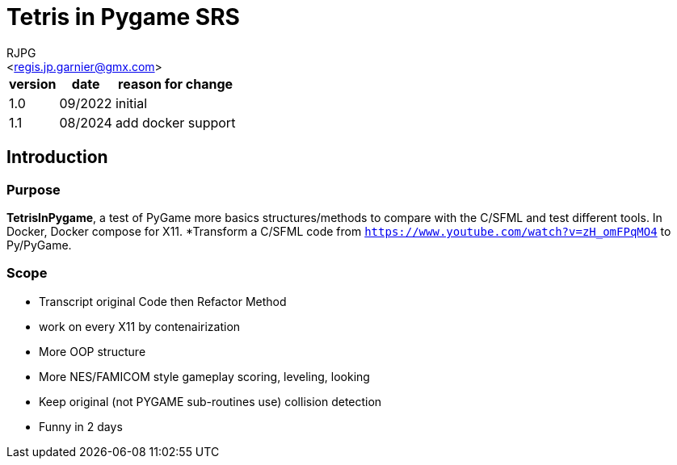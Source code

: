 = Tetris in Pygame SRS
:Author:    RJPG
:Email:     <regis.jp.garnier@gmx.com>
:Date:      08/2022
:Revision:  1.0
:imagesdir: ../imgs  
==== Revision History

[%header,format="csv", separator=";", cols=3]
[%autowidth]
|======
version; date; reason for change
1.0;09/2022;initial
1.1;08/2024;add docker support
|======

== Introduction

=== Purpose
*TetrisInPygame*, a test of PyGame more basics structures/methods to compare with the C++/SFML and test different tools. In Docker, Docker compose for X11.
*Transform a C++/SFML code from ``https://www.youtube.com/watch?v=zH_omFPqMO4`` to Py/PyGame.

=== Scope
* Transcript original Code then Refactor Method  
* work on every X11 by contenairization
* More OOP structure
* More NES/FAMICOM style gameplay scoring, leveling, looking
* Keep original (not PYGAME sub-routines use) collision detection
* Funny in 2 days